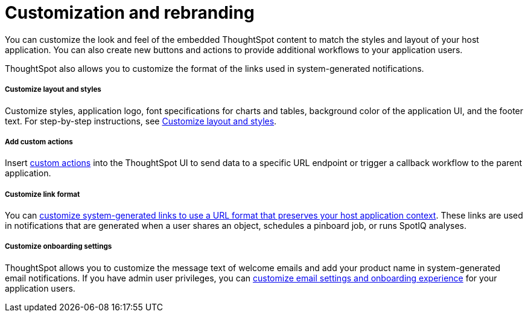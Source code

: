 = Customization and rebranding
:toc: true

:page-title: Customization and rebranding
:page-pageid: customization-intro
:page-description: You can insert custom buttons or menu items in ThoughtSpot UI

You can customize the look and feel of the embedded ThoughtSpot content to match the styles and layout of your host application. You can also create new buttons and actions to provide additional workflows to your application users.

ThoughtSpot also allows you to customize the format of the links used in system-generated notifications.

[div boxDiv boxFullWidth]
--
+++<h5>Customize layout and styles</h5>+++

Customize styles, application logo, font specifications for charts and tables, background color of the application UI, and the footer text. For step-by-step instructions, see xref:customize-style.adoc[Customize layout and styles].
--

[div boxDiv boxFullWidth]
--
+++<h5>Add custom actions</h5>+++

Insert xref:custom-actions.adoc[custom actions] into the ThoughtSpot UI to send data to a specific URL endpoint or trigger a callback workflow to the parent application.
--

[div boxDiv boxFullWidth]
--
+++<h5>Customize link format</h5>+++

You can xref:customize-links.adoc[customize system-generated links to use a URL format that preserves your host application context]. These links are used in notifications that are generated when a user shares an object, schedules a pinboard job, or runs SpotIQ analyses.
--

[div boxDiv boxFullWidth]
--
+++<h5>Customize onboarding settings</h5>+++

ThoughtSpot allows you to customize the message text of welcome emails and add your product name in system-generated email notifications. If you have admin user privileges, you can xref:customize-email-settings.adoc[customize email settings and onboarding experience] for your application users.
--
